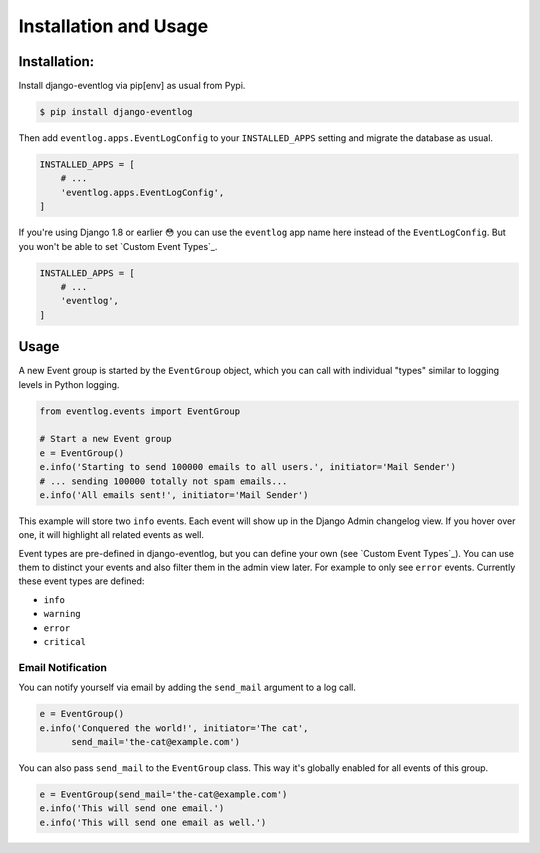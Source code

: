.. _installation:

======================
Installation and Usage
======================

Installation:
=============

Install django-eventlog via pip[env] as usual from Pypi.

.. code-block:: bash

    $ pip install django-eventlog

Then add ``eventlog.apps.EventLogConfig`` to your ``INSTALLED_APPS``
setting and migrate the database as usual.

.. code-block:: python

    INSTALLED_APPS = [
        # ...
        'eventlog.apps.EventLogConfig',
    ]

If you're using Django 1.8 or earlier 😳 you can use the ``eventlog`` app
name here instead of the ``EventLogConfig``. But you won't be able to set
`Custom Event Types`_.

.. code-block:: python

    INSTALLED_APPS = [
        # ...
        'eventlog',
    ]

.. _usage:

Usage
=====

A new Event group is started by the ``EventGroup`` object, which you can call
with individual "types" similar to logging levels in Python logging.

.. code-block:: python

    from eventlog.events import EventGroup

    # Start a new Event group
    e = EventGroup()
    e.info('Starting to send 100000 emails to all users.', initiator='Mail Sender')
    # ... sending 100000 totally not spam emails...
    e.info('All emails sent!', initiator='Mail Sender')

This example will store two ``info`` events. Each event will show up in the
Django Admin changelog view. If you hover over one, it will highlight all
related events as well.

.. image:: https://github.com/bartTC/django-eventlog/raw/master/docs/_static/screenshot.png
   :scale: 100 %

Event types are pre-defined in django-eventlog, but you can define your own
(see `Custom Event Types`_). You can use them to distinct your events and also filter them in
the admin view later. For example to only see ``error`` events.
Currently these event types are defined:

- ``info``
- ``warning``
- ``error``
- ``critical``


Email Notification
------------------

You can notify yourself via email by adding the ``send_mail`` argument
to a log call.

.. code-block:: python

    e = EventGroup()
    e.info('Conquered the world!', initiator='The cat',
          send_mail='the-cat@example.com')

You can also pass ``send_mail`` to the ``EventGroup`` class. This way it's
globally enabled for all events of this group.


.. code-block:: python

    e = EventGroup(send_mail='the-cat@example.com')
    e.info('This will send one email.')
    e.info('This will send one email as well.')

